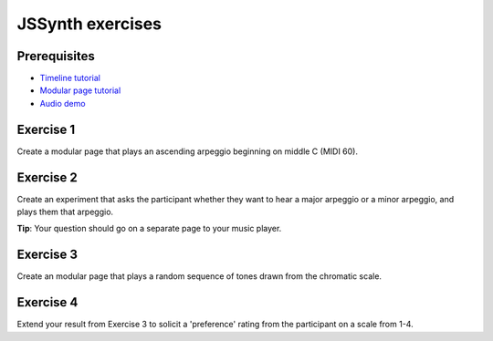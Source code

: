 =================
JSSynth exercises
=================

Prerequisites
^^^^^^^^^^^^^

- `Timeline tutorial <../tutorials/timeline.html>`_
- `Modular page tutorial <../tutorials/modular_page.html>`_
- `Audio demo <../demos/audio.html>`_

Exercise 1
^^^^^^^^^^

Create a modular page that plays an ascending arpeggio beginning on middle C (MIDI 60).

Exercise 2
^^^^^^^^^^

Create an experiment that asks the participant whether they want to hear a major arpeggio or a minor arpeggio,
and plays them that arpeggio.

**Tip**: Your question should go on a separate page to your music player.

Exercise 3
^^^^^^^^^^

Create an modular page that plays a random sequence of tones drawn from the chromatic scale.

Exercise 4
^^^^^^^^^^

Extend your result from Exercise 3 to solicit a 'preference' rating from the participant on a scale from 1-4.

